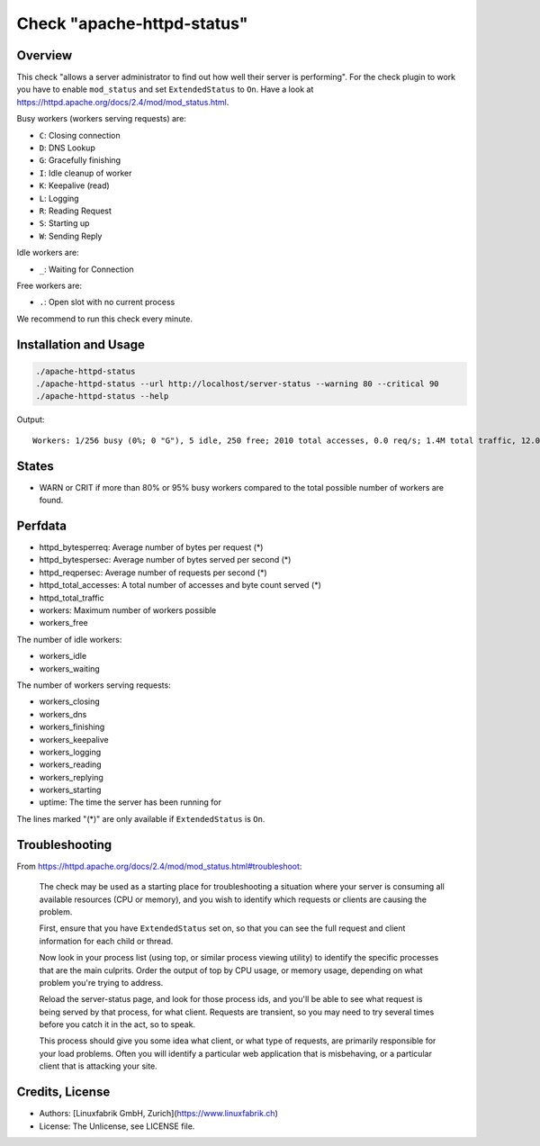 Check "apache-httpd-status"
===========================

Overview
--------

This check "allows a server administrator to find out how well their server is performing". For the check plugin to work you have to enable ``mod_status`` and set ``ExtendedStatus`` to ``On``. Have a look at https://httpd.apache.org/docs/2.4/mod/mod_status.html.

Busy workers (workers serving requests) are:

* ``C``: Closing connection
* ``D``: DNS Lookup
* ``G``: Gracefully finishing
* ``I``: Idle cleanup of worker
* ``K``: Keepalive (read)
* ``L``: Logging
* ``R``: Reading Request
* ``S``: Starting up
* ``W``: Sending Reply

Idle workers are:

* ``_``: Waiting for Connection

Free workers are:

* ``.``: Open slot with no current process

We recommend to run this check every minute.


Installation and Usage
----------------------

.. code-block:: bash

    ./apache-httpd-status
    ./apache-httpd-status --url http://localhost/server-status --warning 80 --critical 90
    ./apache-httpd-status --help

Output::

    Workers: 1/256 busy (0%; 0 "G"), 5 idle, 250 free; 2010 total accesses, 0.0 req/s; 1.4M total traffic, 12.0B/s, 731.0B/req; Up 1d 9h


States
------

* WARN or CRIT if more than 80% or 95% busy workers compared to the total possible number of workers are found.


Perfdata
--------

* httpd_bytesperreq: Average number of bytes per request (\*)
* httpd_bytespersec: Average number of bytes served per second (\*)
* httpd_reqpersec: Average number of requests per second (\*)
* httpd_total_accesses: A total number of accesses and byte count served (\*)
* httpd_total_traffic
* workers: Maximum number of workers possible
* workers_free

The number of idle workers:

* workers_idle
* workers_waiting

The number of workers serving requests:

* workers_closing
* workers_dns
* workers_finishing
* workers_keepalive
* workers_logging
* workers_reading
* workers_replying
* workers_starting

* uptime: The time the server has been running for

The lines marked "(\*)" are only available if ``ExtendedStatus`` is ``On``.


Troubleshooting
---------------

From https://httpd.apache.org/docs/2.4/mod/mod_status.html#troubleshoot:

    The check may be used as a starting place for troubleshooting a situation where your server is consuming all available resources (CPU or memory), and you wish to identify which requests or clients are causing the problem.

    First, ensure that you have ``ExtendedStatus`` set on, so that you can see the full request and client information for each child or thread.

    Now look in your process list (using top, or similar process viewing utility) to identify the specific processes that are the main culprits. Order the output of top by CPU usage, or memory usage, depending on what problem you're trying to address.

    Reload the server-status page, and look for those process ids, and you'll be able to see what request is being served by that process, for what client. Requests are transient, so you may need to try several times before you catch it in the act, so to speak.

    This process should give you some idea what client, or what type of requests, are primarily responsible for your load problems. Often you will identify a particular web application that is misbehaving, or a particular client that is attacking your site.


Credits, License
----------------

* Authors: [Linuxfabrik GmbH, Zurich](https://www.linuxfabrik.ch)
* License: The Unlicense, see LICENSE file.